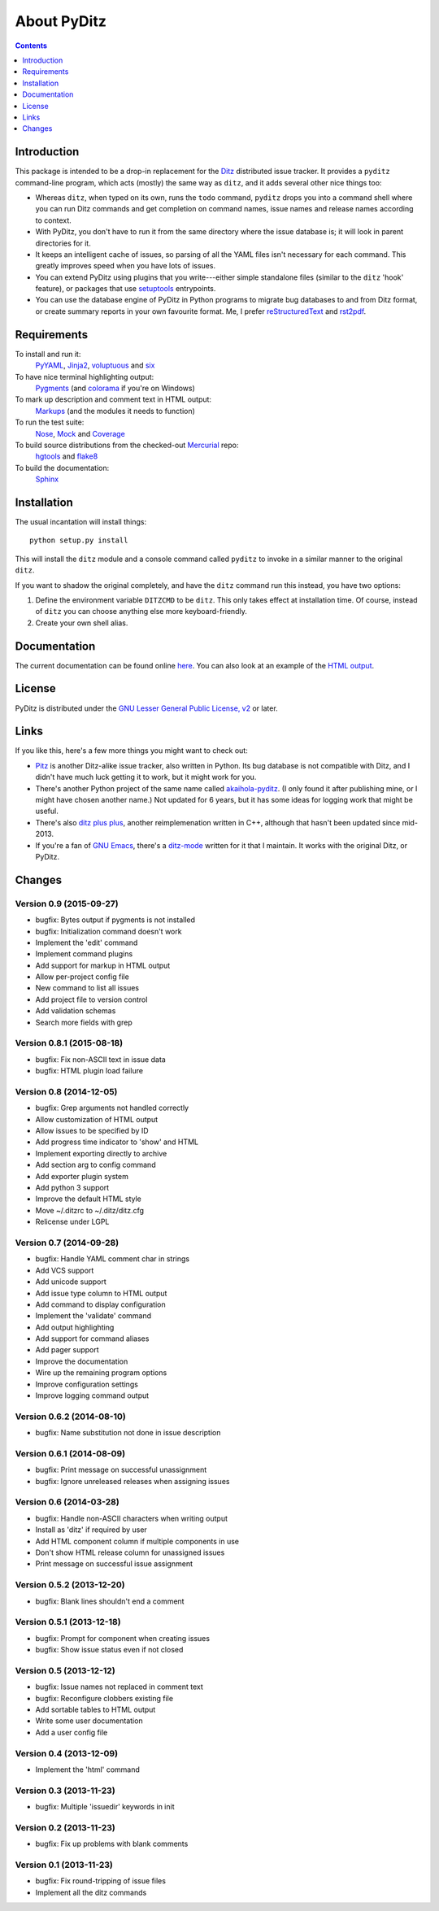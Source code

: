 ==============
 About PyDitz
==============

.. contents:: :depth: 1

Introduction
============

This package is intended to be a drop-in replacement for the Ditz_
distributed issue tracker.  It provides a ``pyditz`` command-line program,
which acts (mostly) the same way as ``ditz``, and it adds several other
nice things too:

* Whereas ``ditz``, when typed on its own, runs the ``todo`` command,
  ``pyditz`` drops you into a command shell where you can run Ditz commands
  and get completion on command names, issue names and release names
  according to context.

* With PyDitz, you don't have to run it from the same directory where the
  issue database is; it will look in parent directories for it.

* It keeps an intelligent cache of issues, so parsing of all the YAML files
  isn't necessary for each command.  This greatly improves speed when you
  have lots of issues.

* You can extend PyDitz using plugins that you write---either simple
  standalone files (similar to the ``ditz`` 'hook' feature), or packages
  that use setuptools_ entrypoints.

* You can use the database engine of PyDitz in Python programs to migrate
  bug databases to and from Ditz format, or create summary reports in your
  own favourite format.  Me, I prefer reStructuredText_ and rst2pdf_.

Requirements
============

To install and run it:
    PyYAML_, Jinja2_, voluptuous_ and six_

To have nice terminal highlighting output:
    Pygments_ (and colorama_ if you're on Windows)

To mark up description and comment text in HTML output:
    Markups_ (and the modules it needs to function)

To run the test suite:
    Nose_, Mock_ and Coverage_

To build source distributions from the checked-out Mercurial_ repo:
    hgtools_ and flake8_

To build the documentation:
    Sphinx_

Installation
============

The usual incantation will install things::

    python setup.py install

This will install the ``ditz`` module and a console command called
``pyditz`` to invoke in a similar manner to the original ``ditz``.

If you want to shadow the original completely, and have the ``ditz``
command run this instead, you have two options:

1. Define the environment variable ``DITZCMD`` to be ``ditz``.  This only
   takes effect at installation time.  Of course, instead of ``ditz`` you
   can choose anything else more keyboard-friendly.

2. Create your own shell alias.

Documentation
=============

The current documentation can be found online here__.  You can also look at
an example of the `HTML output`_.

__ https://pythonhosted.org/pyditz

License
=======

PyDitz is distributed under the `GNU Lesser General Public License, v2`__
or later.

__ http://www.gnu.org/licenses/old-licenses/lgpl-2.1.html

Links
=====

If you like this, here's a few more things you might want to check out:

* Pitz_ is another Ditz-alike issue tracker, also written in Python.  Its
  bug database is not compatible with Ditz, and I didn't have much luck
  getting it to work, but it might work for you.

* There's another Python project of the same name called akaihola-pyditz_.
  (I only found it after publishing mine, or I might have chosen another
  name.)  Not updated for 6 years, but it has some ideas for logging work
  that might be useful.

* There's also `ditz plus plus`_, another reimplemenation written in C++,
  although that hasn't been updated since mid-2013.

* If you're a fan of `GNU Emacs`_, there's a ditz-mode_ written for it that
  I maintain.  It works with the original Ditz, or PyDitz.

Changes
=======

Version 0.9 (2015-09-27)
------------------------

* bugfix: Bytes output if pygments is not installed
* bugfix: Initialization command doesn't work
* Implement the 'edit' command
* Implement command plugins
* Add support for markup in HTML output
* Allow per-project config file
* New command to list all issues
* Add project file to version control
* Add validation schemas
* Search more fields with grep

Version 0.8.1 (2015-08-18)
--------------------------

* bugfix: Fix non-ASCII text in issue data
* bugfix: HTML plugin load failure

Version 0.8 (2014-12-05)
------------------------

* bugfix: Grep arguments not handled correctly
* Allow customization of HTML output
* Allow issues to be specified by ID
* Add progress time indicator to 'show' and HTML
* Implement exporting directly to archive
* Add section arg to config command
* Add exporter plugin system
* Add python 3 support
* Improve the default HTML style
* Move ~/.ditzrc to ~/.ditz/ditz.cfg
* Relicense under LGPL

Version 0.7 (2014-09-28)
------------------------

* bugfix: Handle YAML comment char in strings
* Add VCS support
* Add unicode support
* Add issue type column to HTML output
* Add command to display configuration
* Implement the 'validate' command
* Add output highlighting
* Add support for command aliases
* Add pager support
* Improve the documentation
* Wire up the remaining program options
* Improve configuration settings
* Improve logging command output

Version 0.6.2 (2014-08-10)
--------------------------

* bugfix: Name substitution not done in issue description

Version 0.6.1 (2014-08-09)
--------------------------

* bugfix: Print message on successful unassignment
* bugfix: Ignore unreleased releases when assigning issues

Version 0.6 (2014-03-28)
------------------------

* bugfix: Handle non-ASCII characters when writing output
* Install as 'ditz' if required by user
* Add HTML component column if multiple components in use
* Don't show HTML release column for unassigned issues
* Print message on successful issue assignment

Version 0.5.2 (2013-12-20)
--------------------------

* bugfix: Blank lines shouldn't end a comment

Version 0.5.1 (2013-12-18)
--------------------------

* bugfix: Prompt for component when creating issues
* bugfix: Show issue status even if not closed

Version 0.5 (2013-12-12)
------------------------

* bugfix: Issue names not replaced in comment text
* bugfix: Reconfigure clobbers existing file
* Add sortable tables to HTML output
* Write some user documentation
* Add a user config file

Version 0.4 (2013-12-09)
------------------------

* Implement the 'html' command

Version 0.3 (2013-11-23)
------------------------

* bugfix: Multiple 'issuedir' keywords in init

Version 0.2 (2013-11-23)
------------------------

* bugfix: Fix up problems with blank comments

Version 0.1 (2013-11-23)
------------------------

* bugfix: Fix round-tripping of issue files
* Implement all the ditz commands

.. _Coverage: https://pypi.python.org/pypi/coverage
.. _Ditz: http://rubygems.org/gems/ditz
.. _GNU Emacs: https://www.gnu.org/software/emacs
.. _HTML output: https://pythonhosted.org/pyditz/_static/index.html
.. _Jinja2: http://jinja.pocoo.org
.. _Markups: https://pypi.python.org/pypi/Markups
.. _Mercurial: http://mercurial.selenic.com
.. _Mock: https://pypi.python.org/pypi/mock
.. _Nose: https://pypi.python.org/pypi/nose
.. _Pitz: https://github.com/mw44118/pitz
.. _Pygments: https://pypi.python.org/pypi/Pygments
.. _PyYAML: https://pypi.python.org/pypi/PyYAML
.. _Sphinx: http://sphinx.pocoo.org
.. _akaihola-pyditz: https://github.com/akaihola/pyditz
.. _colorama: https://pypi.python.org/pypi/colorama
.. _ditz plus plus: http://sourceforge.net/projects/ditz
.. _ditz-mode: https://bitbucket.org/zondo/ditz-mode
.. _flake8: https://pypi.python.org/pypi/flake8
.. _hgtools: https://pypi.python.org/pypi/hgtools
.. _reStructuredText: http://docutils.sourceforge.net/docs/ref/rst/introduction.html
.. _rst2pdf: https://pypi.python.org/pypi/rst2pdf
.. _setuptools: http://pythonhosted.org/setuptools
.. _six: https://pypi.python.org/pypi/six
.. _voluptuous: https://pypi.python.org/pypi/voluptuous


